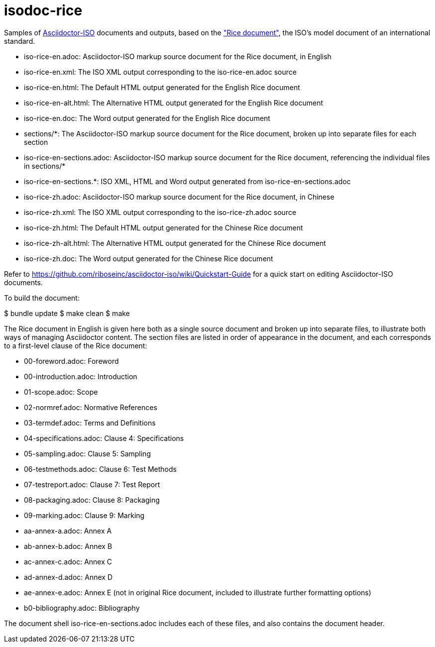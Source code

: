 = isodoc-rice

Samples of https://github.com/riboseinc/asciidoctor-iso[Asciidoctor-ISO] documents and outputs,
based on the https://www.iso.org/publication/PUB100407.html["Rice document"], the ISO's
model document of an international standard.

* iso-rice-en.adoc: Asciidoctor-ISO markup source document for the Rice document, in English
* iso-rice-en.xml: The ISO XML output corresponding to the iso-rice-en.adoc source
* iso-rice-en.html: The Default HTML output generated for the English Rice document
* iso-rice-en-alt.html: The Alternative HTML output generated for the English Rice document
* iso-rice-en.doc: The Word output generated for the English Rice document
* sections/*: The Asciidoctor-ISO markup source document for the Rice document, broken up into separate files for each section
* iso-rice-en-sections.adoc: Asciidoctor-ISO markup source document for the Rice document, referencing the individual files in sections/*
* iso-rice-en-sections.*: ISO XML, HTML and Word output generated from iso-rice-en-sections.adoc
* iso-rice-zh.adoc: Asciidoctor-ISO markup source document for the Rice document, in Chinese
* iso-rice-zh.xml: The ISO XML output corresponding to the iso-rice-zh.adoc source
* iso-rice-zh.html: The Default HTML output generated for the Chinese Rice document
* iso-rice-zh-alt.html: The Alternative HTML output generated for the Chinese Rice document
* iso-rice-zh.doc: The Word output generated for the Chinese Rice document

Refer to https://github.com/riboseinc/asciidoctor-iso/wiki/Quickstart-Guide for a quick start on editing Asciidoctor-ISO documents.

To build the document:

[source,asciidoc]
====
$ bundle update
$ make clean
$ make
====

The Rice document in English is given here both as a single source document and broken up into separate files, to illustrate both ways of managing Asciidoctor content. The section files are listed in order of appearance in the document, and each corresponds to a first-level clause of the Rice document:

* 00-foreword.adoc: Foreword
* 00-introduction.adoc: Introduction
* 01-scope.adoc: Scope
* 02-normref.adoc: Normative References
* 03-termdef.adoc: Terms and Definitions
* 04-specifications.adoc: Clause 4: Specifications
* 05-sampling.adoc: Clause 5: Sampling
* 06-testmethods.adoc: Clause 6: Test Methods
* 07-testreport.adoc: Clause 7: Test Report
* 08-packaging.adoc: Clause 8: Packaging
* 09-marking.adoc: Clause 9: Marking
* aa-annex-a.adoc: Annex A
* ab-annex-b.adoc: Annex B
* ac-annex-c.adoc: Annex C
* ad-annex-d.adoc: Annex D
* ae-annex-e.adoc: Annex E (not in original Rice document, included to illustrate further formatting options)
* b0-bibliography.adoc: Bibliography

The document shell iso-rice-en-sections.adoc includes each of these files, and also contains the document header.
